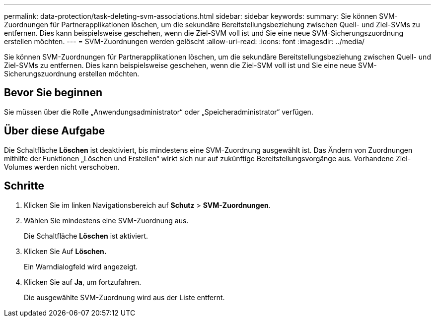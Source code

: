 ---
permalink: data-protection/task-deleting-svm-associations.html 
sidebar: sidebar 
keywords:  
summary: Sie können SVM-Zuordnungen für Partnerapplikationen löschen, um die sekundäre Bereitstellungsbeziehung zwischen Quell- und Ziel-SVMs zu entfernen. Dies kann beispielsweise geschehen, wenn die Ziel-SVM voll ist und Sie eine neue SVM-Sicherungszuordnung erstellen möchten. 
---
= SVM-Zuordnungen werden gelöscht
:allow-uri-read: 
:icons: font
:imagesdir: ../media/


[role="lead"]
Sie können SVM-Zuordnungen für Partnerapplikationen löschen, um die sekundäre Bereitstellungsbeziehung zwischen Quell- und Ziel-SVMs zu entfernen. Dies kann beispielsweise geschehen, wenn die Ziel-SVM voll ist und Sie eine neue SVM-Sicherungszuordnung erstellen möchten.



== Bevor Sie beginnen

Sie müssen über die Rolle „Anwendungsadministrator“ oder „Speicheradministrator“ verfügen.



== Über diese Aufgabe

Die Schaltfläche *Löschen* ist deaktiviert, bis mindestens eine SVM-Zuordnung ausgewählt ist. Das Ändern von Zuordnungen mithilfe der Funktionen „Löschen und Erstellen“ wirkt sich nur auf zukünftige Bereitstellungsvorgänge aus. Vorhandene Ziel-Volumes werden nicht verschoben.



== Schritte

. Klicken Sie im linken Navigationsbereich auf *Schutz* > *SVM-Zuordnungen*.
. Wählen Sie mindestens eine SVM-Zuordnung aus.
+
Die Schaltfläche *Löschen* ist aktiviert.

. Klicken Sie Auf *Löschen.*
+
Ein Warndialogfeld wird angezeigt.

. Klicken Sie auf *Ja*, um fortzufahren.
+
Die ausgewählte SVM-Zuordnung wird aus der Liste entfernt.


